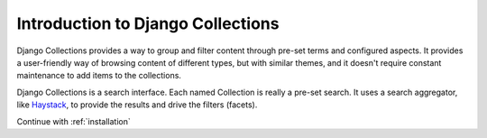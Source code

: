 .. _introduction:

==================================
Introduction to Django Collections
==================================

Django Collections provides a way to group and filter content through pre-set terms and configured aspects. 
It provides a user-friendly way of browsing content of different types, but with similar themes, and it doesn't require constant maintenance to add items to the collections.

Django Collections is a search interface. Each named Collection is really a pre-set search. It uses a search aggregator, like `Haystack`_\ , to provide the results and drive the filters (facets).

.. _Haystack: http://haystacksearch.org/

Continue with :ref:`installation` 


